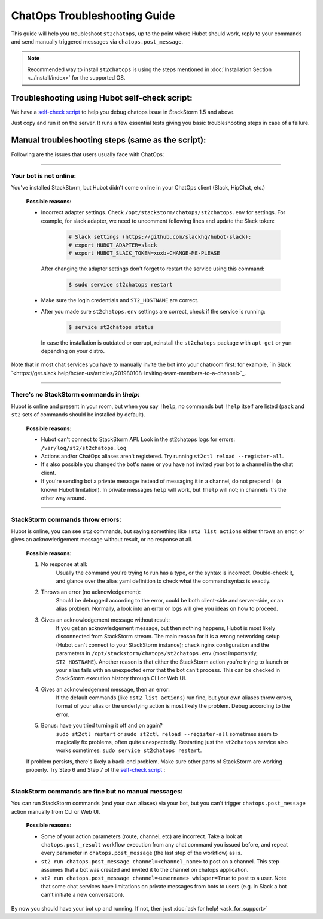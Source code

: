 ChatOps Troubleshooting Guide
=============================

This guide will help you troubleshoot ``st2chatops``, up to the point where Hubot should work, reply to your
commands and send manually triggered messages via ``chatops.post_message``. 

.. note::
    Recommended way to install ``st2chatops`` is using the steps mentioned 
    in :doc:`Installation Section <../install/index>` for the supported OS.

----------------------------------------------
Troubleshooting using Hubot self-check script:
----------------------------------------------

We have a `self-check script <https://github.com/StackStorm/st2chatops/blob/master/scripts/self-check.sh>`_ 
to help you debug chatops issue in StackStorm 1.5 and above.

Just copy and run it on the server. It runs a few essential tests giving you basic troubleshooting steps in
case of a failure.


--------------------------------------------------
Manual troubleshooting steps (same as the script):
--------------------------------------------------

Following are the issues that users usually face with ChatOps:

----------

Your bot is not online:
-----------------------

You've installed StackStorm, but Hubot didn't come online in your ChatOps client (Slack, HipChat, etc.)

    **Possible reasons:**

    - Incorrect adapter settings. Check ``/opt/stackstorm/chatops/st2chatops.env`` for settings.
      For example, for slack adapter, we need to uncomment following lines and update the Slack token:

        .. code-block:: shell

           # Slack settings (https://github.com/slackhq/hubot-slack):
           # export HUBOT_ADAPTER=slack
           # export HUBOT_SLACK_TOKEN=xoxb-CHANGE-ME-PLEASE

      After changing the adapter settings don't forget to restart the service using this command:
        
        .. code-block:: shell

           $ sudo service st2chatops restart

    - Make sure the login credentials and ``ST2_HOSTNAME`` are correct.
    - After you made sure ``st2chatops.env`` settings are correct, check if the service is running:

        .. code-block:: shell

           $ service st2chatops status

      In case the installation is outdated or corrupt, reinstall the ``st2chatops``
      package with ``apt-get`` or ``yum`` depending on your distro.

Note that in most chat services you have to manually invite the bot into your chatroom first: for example,
`in Slack `<https://get.slack.help/hc/en-us/articles/201980108-Inviting-team-members-to-a-channel>`_.

----------

There's no StackStorm commands in `!help`:
--------------------------------------------

Hubot is online and present in your room, but when you say ``!help``, no commands but ``!help`` itself are 
listed (``pack`` and ``st2`` sets of commands should be installed by default).

    **Possible reasons:**

    - Hubot can't connect to StackStorm API. Look in the st2chatops logs for errors: ``/var/log/st2/st2chatops.log``
    - Actions and/or ChatOps aliases aren't registered. Try running ``st2ctl reload --register-all``.
    - It's also possible you changed the bot's name or you have not invited your bot to a channel in the chat client.
    - If you're sending bot a private message instead of messaging it in a channel, 
      do not prepend ``!`` (a known Hubot limitation). In private messages ``help`` 
      will work, but ``!help`` will not; in channels it's the other way around. 

----------

StackStorm commands throw errors:
---------------------------------

Hubot is online, you can see ``st2`` commands, but saying something like ``!st2 list actions``
either throws an error, or gives an acknowledgement message without result, or no response at all.

    **Possible reasons:**

    1. No response at all:
           Usually the command you're trying to run has a typo, or the syntax is incorrect.
           Double-check it, and glance over the alias yaml definition to check what the
           command syntax is exactly.
    
    2. Throws an error (no acknowledgement):
           Should be debugged according to the error, could be both client-side and server-side,
           or an alias problem. Normally, a look into an error or logs will give you ideas on
           how to proceed.

    3. Gives an acknowledgement message without result:
           If you get an acknowledgement message, but then nothing happens, Hubot is most likely 
           disconnected from StackStorm stream. The main reason for it is a wrong
           networking setup (Hubot can't connect to your StackStorm instance); check nginx
           configuration and the parameters in ``/opt/stackstorm/chatops/st2chatops.env`` 
           (most importantly, ``ST2_HOSTNAME``).
           Another reason is that either the StackStorm action you're trying to launch or your alias
           fails with an unexpected error that the bot can't process. This can be checked in 
           StackStorm execution history through CLI or Web UI.

    4. Gives an acknowledgement message, then an error:
           If the default commands (like ``!st2 list actions``) run fine, but your own
           aliases throw errors, format of your alias or the underlying action is most
           likely the problem. Debug according to the error.

    5.  Bonus: have you tried turning it off and on again?
           ``sudo st2ctl restart`` or ``sudo st2ctl reload --register-all`` sometimes seem to 
           magically fix problems, often quite unexpectedly. Restarting just the
           ``st2chatops`` service also works sometimes: ``sudo service st2chatops restart``.

    If problem persists, there's likely a back-end problem. Make sure other parts of StackStorm
    are working properly. Try Step 6 and Step 7 of the
    `self-check script <https://github.com/StackStorm/st2chatops/blob/master/scripts/self-check.sh>`_ :

----------

StackStorm commands are fine but no manual messages:
----------------------------------------------------

You can run StackStorm commands (and your own aliases) via your bot,
but you can't trigger ``chatops.post_message`` action manually from CLI or Web UI.

    **Possible reasons:**

    - Some of your action parameters (route, channel, etc) are incorrect. Take a look at ``chatops.post_result`` workflow
      execution from any chat command you issued before, and repeat every parameter in ``chatops.post_message``
      (the last step of the workflow) as is. 

    - ``st2 run chatops.post_message channel=<channel_name>`` to post on a channel. This step
      assumes that a bot was created and invited it to the channel on chatops application.

    - ``st2 run chatops.post_message channel=<username> whisper=True`` to post to a user. Note 
      that some chat services have limitations on private messages from bots to users (e.g. in 
      Slack a bot can't initiate a new conversation).

By now you should have your bot up and running. If not, then just :doc:`ask for help! <ask_for_support>`

